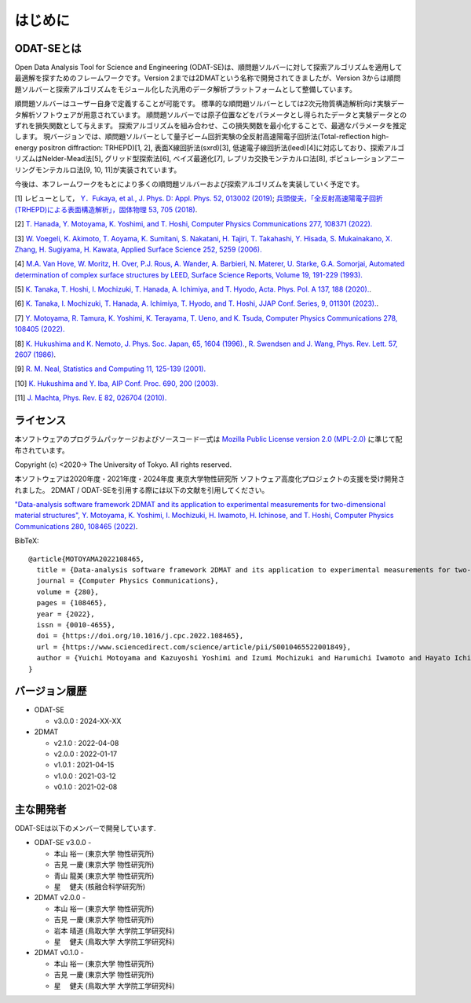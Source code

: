はじめに
=====================

ODAT-SEとは
----------------------

Open Data Analysis Tool for Science and Engineering (ODAT-SE)は、順問題ソルバーに対して探索アルゴリズムを適用して最適解を探すためのフレームワークです。Version 2までは2DMATという名称で開発されてきましたが、Version 3からは順問題ソルバーと探索アルゴリズムをモジュール化した汎用のデータ解析プラットフォームとして整備しています。

順問題ソルバーはユーザー自身で定義することが可能です。
標準的な順問題ソルバーとしては2次元物質構造解析向け実験データ解析ソフトウェアが用意されています。
順問題ソルバーでは原子位置などをパラメータとし得られたデータと実験データとのずれを損失関数として与えます。
探索アルゴリズムを組み合わせ、この損失関数を最小化することで、最適なパラメータを推定します。
現バージョンでは、順問題ソルバーとして量子ビーム回折実験の全反射高速陽電子回折法(Total-reflection high-energy positron diffraction: TRHEPD)[1, 2], 表面X線回折法(sxrd)[3], 低速電子線回折法(leed)[4]に対応しており、探索アルゴリズムはNelder-Mead法[5], グリッド型探索法[6], ベイズ最適化[7], レプリカ交換モンテカルロ法[8], ポピュレーションアニーリングモンテカルロ法[9, 10, 11]が実装されています。

今後は、本フレームワークをもとにより多くの順問題ソルバーおよび探索アルゴリズムを実装していく予定です。

[1] レビューとして， `Y．Fukaya, et al., J. Phys. D: Appl. Phys. 52, 013002 (2019) <https://iopscience.iop.org/article/10.1088/1361-6463/aadf14>`_;
`兵頭俊夫，「全反射高速陽電子回折　(TRHEPD)による表面構造解析」，固体物理 53, 705 (2018) <https://www.agne.co.jp/kotaibutsuri/kota1053.htm>`_.

[2] `T. Hanada, Y. Motoyama, K. Yoshimi, and T. Hoshi, Computer Physics Communications 277, 108371 (2022). <https://doi.org/10.1016/j.cpc.2022.108371>`_

[3] `W. Voegeli, K. Akimoto, T. Aoyama, K. Sumitani, S. Nakatani, H. Tajiri, T. Takahashi, Y. Hisada, S. Mukainakano, X. Zhang, H. Sugiyama, H. Kawata, Applied Surface Science 252, 5259 (2006). <https://doi.org/10.1016/j.apsusc.2005.12.019>`_

[4] `M.A. Van Hove, W. Moritz, H. Over, P.J. Rous, A. Wander, A. Barbieri, N. Materer, U. Starke, G.A. Somorjai, Automated determination of complex surface structures by LEED, Surface Science Reports, Volume 19, 191-229 (1993). <https://doi.org/10.1016/0167-5729(93)90011-D>`_

[5] `K. Tanaka, T. Hoshi, I. Mochizuki, T. Hanada, A. Ichimiya, and T. Hyodo, Acta. Phys. Pol. A 137, 188 (2020). <http://przyrbwn.icm.edu.pl/APP/PDF/137/app137z2p25.pdf>`_.

[6] `K. Tanaka, I. Mochizuki, T. Hanada, A. Ichimiya, T. Hyodo, and T. Hoshi, JJAP Conf. Series, 9, 011301 (2023). <https://doi.org/10.56646/jjapcp.9.0_011301>`_.

[7] `Y. Motoyama, R. Tamura, K. Yoshimi, K. Terayama, T. Ueno, and K. Tsuda,  Computer Physics Communications 278, 108405 (2022). <http://dx.doi.org/10.1016/j.cpc.2022.108405>`_

[8] `K. Hukushima and K. Nemoto, J. Phys. Soc. Japan, 65, 1604 (1996). <https://journals.jps.jp/doi/10.1143/JPSJ.65.1604>`_,  `R. Swendsen and J. Wang, Phys. Rev. Lett. 57, 2607 (1986) <https://journals.aps.org/prl/abstract/10.1103/PhysRevLett.57.2607>`_.

[9] `R. M. Neal, Statistics and Computing 11, 125-139 (2001). <https://link.springer.com/article/10.1023/A:1008923215028>`_

[10] `K. Hukushima and Y. Iba, AIP Conf. Proc. 690, 200 (2003). <https://aip.scitation.org/doi/abs/10.1063/1.1632130>`_

[11] `J. Machta, Phys. Rev. E 82, 026704 (2010). <https://journals.aps.org/pre/abstract/10.1103/PhysRevE.82.026704>`_

ライセンス
----------------------
| 本ソフトウェアのプログラムパッケージおよびソースコード一式は
  `Mozilla Public License version 2.0 (MPL-2.0) <https://www.mozilla.org/en-US/MPL/2.0/>`_ に準じて配布されています。

Copyright (c) <2020-> The University of Tokyo. All rights reserved.

本ソフトウェアは2020年度・2021年度・2024年度 東京大学物性研究所 ソフトウェア高度化プロジェクトの支援を受け開発されました。
2DMAT / ODAT-SEを引用する際には以下の文献を引用してください。

`"Data-analysis software framework 2DMAT and its application to experimental measurements for two-dimensional material structures", Y. Motoyama, K. Yoshimi, I. Mochizuki, H. Iwamoto, H. Ichinose, and T. Hoshi, Computer Physics Communications 280, 108465 (2022) <https://doi.org/10.1016/j.cpc.2022.108465>`_.

BibTeX::

   @article{MOTOYAMA2022108465,
     title = {Data-analysis software framework 2DMAT and its application to experimental measurements for two-dimensional material structures},
     journal = {Computer Physics Communications},
     volume = {280},
     pages = {108465},
     year = {2022},
     issn = {0010-4655},
     doi = {https://doi.org/10.1016/j.cpc.2022.108465},
     url = {https://www.sciencedirect.com/science/article/pii/S0010465522001849},
     author = {Yuichi Motoyama and Kazuyoshi Yoshimi and Izumi Mochizuki and Harumichi Iwamoto and Hayato Ichinose and Takeo Hoshi}
   }



バージョン履歴
----------------------

- ODAT-SE

  - v3.0.0 : 2024-XX-XX

- 2DMAT

  - v2.1.0 : 2022-04-08
  - v2.0.0 : 2022-01-17
  - v1.0.1 : 2021-04-15
  - v1.0.0 : 2021-03-12
  - v0.1.0 : 2021-02-08

主な開発者
----------------------
ODAT-SEは以下のメンバーで開発しています.

- ODAT-SE v3.0.0 -

  - 本山 裕一 (東京大学 物性研究所)
  - 吉見 一慶 (東京大学 物性研究所)
  - 青山 龍美 (東京大学 物性研究所)
  - 星　 健夫 (核融合科学研究所)

- 2DMAT v2.0.0 -

  - 本山 裕一 (東京大学 物性研究所)
  - 吉見 一慶 (東京大学 物性研究所)
  - 岩本 晴道 (鳥取大学 大学院工学研究科)
  - 星　 健夫 (鳥取大学 大学院工学研究科)

- 2DMAT v0.1.0 -

  - 本山 裕一 (東京大学 物性研究所)
  - 吉見 一慶 (東京大学 物性研究所)
  - 星　 健夫 (鳥取大学 大学院工学研究科)
